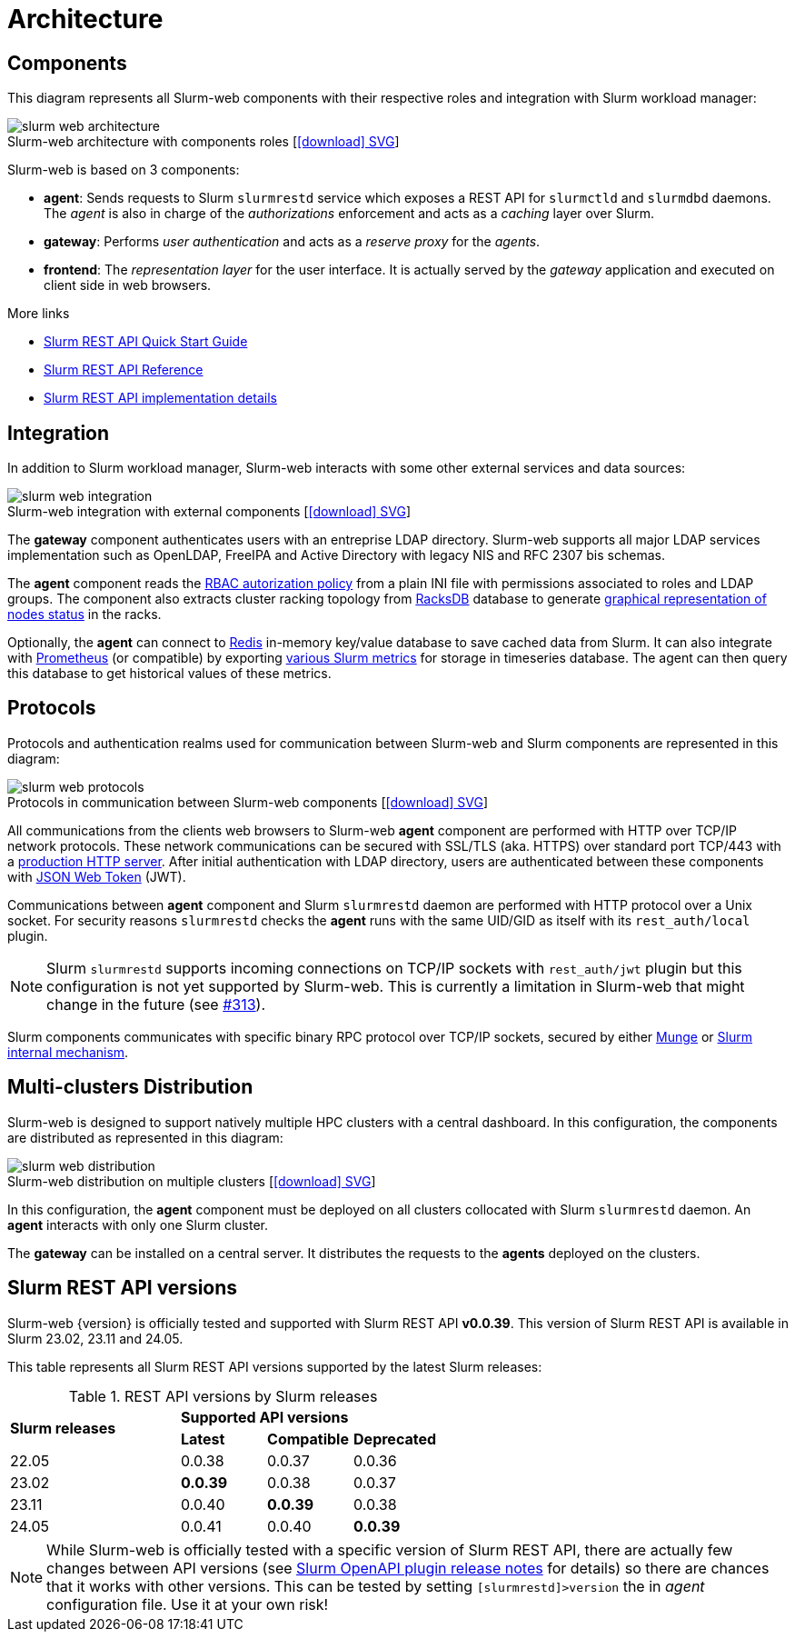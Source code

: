 = Architecture
:figure-caption!:
:slurmrestd-release-notes: https://slurm.schedmd.com/openapi_release_notes.html

== Components

This diagram represents all Slurm-web components with their respective roles and
integration with Slurm workload manager:

.Slurm-web architecture with components roles [xref:image$arch/slurm-web_architecture.svg[icon:download[] SVG]]
image::arch/slurm-web_architecture.png[]

Slurm-web is based on 3 components:

* *agent*: Sends requests to Slurm `slurmrestd` service which exposes a REST
  API for `slurmctld` and `slurmdbd` daemons. The _agent_ is also in charge of
  the _authorizations_ enforcement and acts as a _caching_ layer over Slurm.
* *gateway*: Performs _user authentication_ and acts as a _reserve proxy_ for
  the _agents_.
* *frontend*: The _representation layer_ for the user interface. It is actually
  served by the _gateway_ application and executed on client side in web
  browsers.

[sidebar]
--
.More links
* https://slurm.schedmd.com/rest_quickstart.html[Slurm REST API Quick Start Guide]
* https://slurm.schedmd.com/rest.html[Slurm REST API Reference]
* https://slurm.schedmd.com/rest_api.html[Slurm REST API implementation details]
--

== Integration

In addition to Slurm workload manager, Slurm-web interacts with some other
external services and data sources:

.Slurm-web integration with external components [xref:image$arch/slurm-web_integration.svg[icon:download[] SVG]]
image::arch/slurm-web_integration.png[]

The *gateway* component authenticates users with an entreprise LDAP
directory. Slurm-web supports all major LDAP services implementation such as
OpenLDAP, FreeIPA and Active Directory with legacy NIS and RFC 2307 bis schemas.

The *agent* component reads the
xref:conf:policy.adoc[RBAC autorization policy] from a plain INI file with
permissions associated to roles and LDAP groups. The component also extracts
cluster racking topology from xref:racksdb:overview:start.adoc[RacksDB] database
to generate
xref:overview.adoc#nodes-status[graphical representation of nodes status] in the
racks.

Optionally, the *agent* can connect to https://redis.io/[Redis] in-memory
key/value database to save cached data from Slurm. It can also integrate with
https://prometheus.io/[Prometheus] (or compatible) by exporting
xref:overview.adoc#metrics[various Slurm metrics] for storage in timeseries
database. The agent can then query this database to get historical values of
these metrics.

[#protocols]
== Protocols

Protocols and authentication realms used for communication between Slurm-web and
Slurm components are represented in this diagram:

.Protocols in communication between Slurm-web components [xref:image$arch/slurm-web_protocols.svg[icon:download[] SVG]]
image::arch/slurm-web_protocols.png[]

All communications from the clients web browsers to Slurm-web *agent*
component are performed with HTTP over TCP/IP network protocols. These
network communications can be secured with SSL/TLS (aka. HTTPS) over standard
port TCP/443 with a xref:conf:wsgi/index.adoc[production HTTP server]. After
initial authentication with LDAP directory, users are authenticated between
these components with https://jwt.io/[JSON Web Token] (JWT).

Communications between *agent* component and Slurm `slurmrestd` daemon are
performed with HTTP protocol over a Unix socket. For security reasons
`slurmrestd` checks the *agent* runs with the same UID/GID as itself with its
`rest_auth/local` plugin.

NOTE: Slurm `slurmrestd` supports incoming connections on TCP/IP sockets with
`rest_auth/jwt` plugin but this configuration is not yet supported by Slurm-web.
This is currently a limitation in Slurm-web that might change in the future (see
https://github.com/rackslab/Slurm-web/issues/313[#313]).

Slurm components communicates with specific binary RPC protocol over TCP/IP
sockets, secured by either https://dun.github.io/munge/[Munge] or
https://slurm.schedmd.com/authentication.html#slurm[Slurm internal mechanism].

[#multiclusters]
== Multi-clusters Distribution

Slurm-web is designed to support natively multiple HPC clusters with a central
dashboard. In this configuration, the components are distributed as represented
in this diagram:

.Slurm-web distribution on multiple clusters [xref:image$arch/slurm-web_distribution.svg[icon:download[] SVG]]
image::arch/slurm-web_distribution.png[]

In this configuration, the *agent* component must be deployed on all clusters
collocated with Slurm `slurmrestd` daemon. An *agent* interacts with only one
Slurm cluster.

The *gateway* can be installed on a central server. It distributes the requests
to the *agents* deployed on the clusters.

[#slurm-versions]
== Slurm REST API versions

Slurm-web {version} is officially tested and supported with Slurm REST API
*v0.0.39*. This version of Slurm REST API is available in Slurm 23.02, 23.11 and
24.05.

This table represents all Slurm REST API versions supported by the latest Slurm
releases:

.REST API versions by Slurm releases
[cols="2,1,1,1"]
|===
.2+|*Slurm releases*
3+^|*Supported API versions*

|*Latest*
|*Compatible*
|*Deprecated*

|22.05
|0.0.38
|0.0.37
|0.0.36

|23.02
|*0.0.39*
|0.0.38
|0.0.37

|23.11
|0.0.40
|*0.0.39*
|0.0.38

|24.05
|0.0.41
|0.0.40
|*0.0.39*
|===

NOTE: While Slurm-web is officially tested with a specific version of Slurm REST
API, there are actually few changes between API versions (see
{slurmrestd-release-notes}[Slurm OpenAPI plugin release notes] for details) so
there are chances that it works with other versions. This can be tested by
setting `[slurmrestd]>version` the in _agent_ configuration file. Use it at your
own risk!
